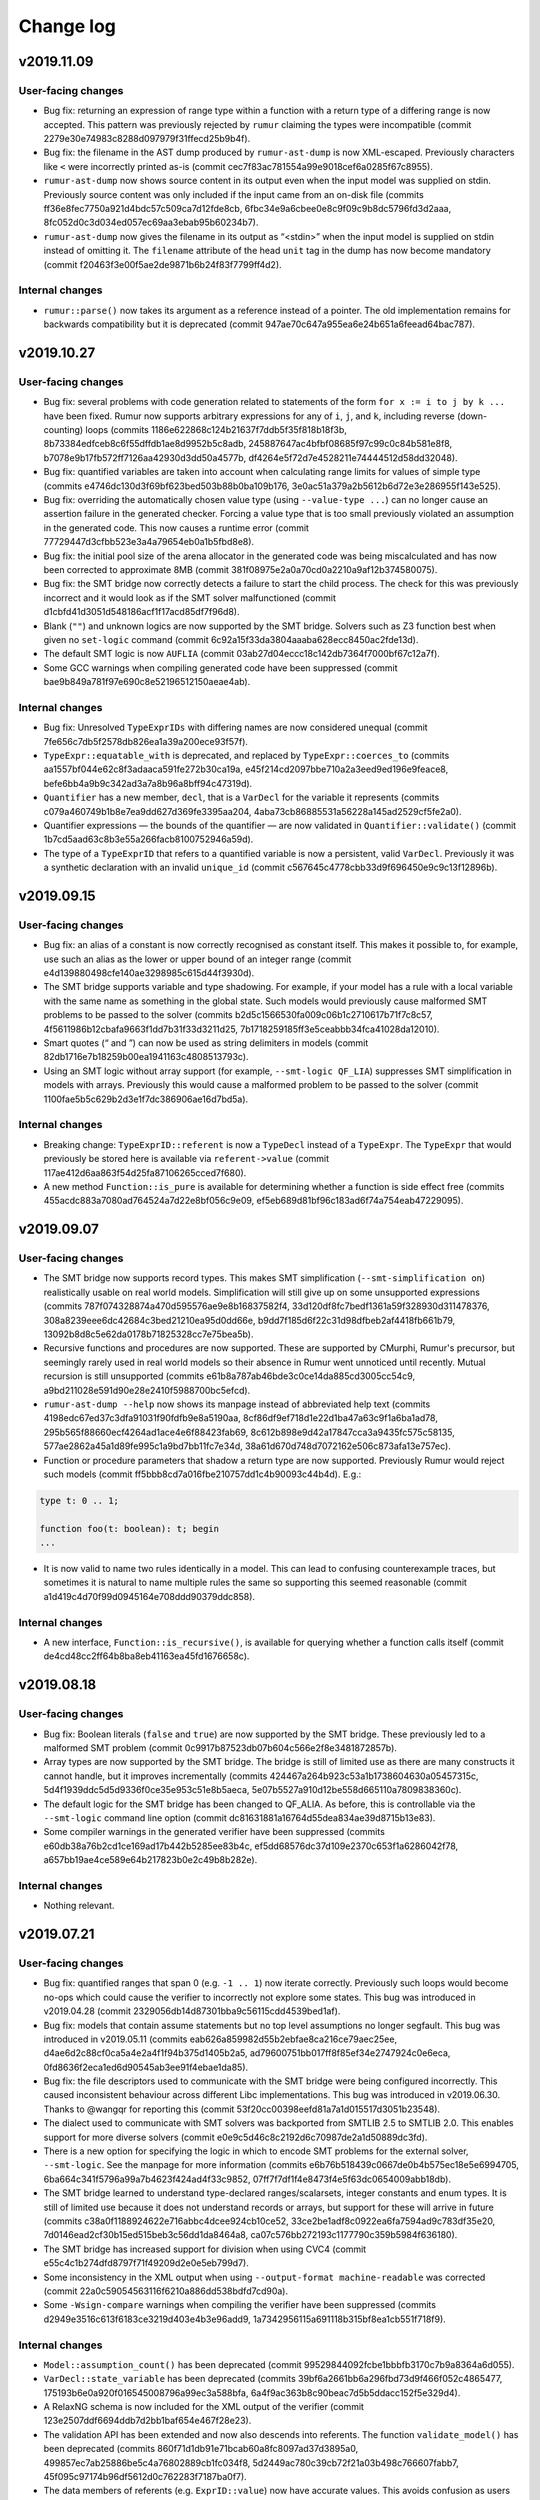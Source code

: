 Change log
==========

v2019.11.09
-----------

User-facing changes
~~~~~~~~~~~~~~~~~~~
* Bug fix: returning an expression of range type within a function with a return
  type of a differing range is now accepted. This pattern was previously
  rejected by ``rumur`` claiming the types were incompatible (commit
  2279e30e74983c8288d097979f31ffecd25b9b4f).
* Bug fix: the filename in the AST dump produced by ``rumur-ast-dump`` is now
  XML-escaped. Previously characters like ``<`` were incorrectly printed as-is
  (commit cec7f83ac781554a99e9018cef6a0285f67c8955).
* ``rumur-ast-dump`` now shows source content in its output even when the input
  model was supplied on stdin. Previously source content was only included if
  the input came from an on-disk file (commits
  ff36e8fec7750a921d4bdc57c509ca7d12fde8cb,
  6fbc34e9a6cbee0e8c9f09c9b8dc5796fd3d2aaa,
  8fc052d0c3d034ed057ec69aa3ebab95b60234b7).
* ``rumur-ast-dump`` now gives the filename in its output as “<stdin>” when the
  input model is supplied on stdin instead of omitting it. The ``filename``
  attribute of the head ``unit`` tag in the dump has now become mandatory
  (commit f20463f3e00f5ae2de9871b6b24f83f7799ff4d2).

Internal changes
~~~~~~~~~~~~~~~~
* ``rumur::parse()`` now takes its argument as a reference instead of a pointer.
  The old implementation remains for backwards compatibility but it is
  deprecated (commit 947ae70c647a955ea6e24b651a6feead64bac787).

v2019.10.27
-----------

User-facing changes
~~~~~~~~~~~~~~~~~~~
* Bug fix: several problems with code generation related to statements of the
  form ``for x := i to j by k ...`` have been fixed. Rumur now supports
  arbitrary expressions for any of ``i``, ``j``, and ``k``, including reverse
  (down-counting) loops (commits
  1186e622868c124b21637f7ddb5f35f818b18f3b,
  8b73384edfceb8c6f55dffdb1ae8d9952b5c8adb,
  245887647ac4bfbf08685f97c99c0c84b581e8f8,
  b7078e9b17fb572ff7126aa42930d3dd50a4577b,
  df4264e5f72d7e4528211e74444512d58dd32048).
* Bug fix: quantified variables are taken into account when calculating range
  limits for values of simple type (commits
  e4746dc130d3f69bf623bed503b88b0ba109b176,
  3e0ac51a379a2b5612b6d72e3e286955f143e525).
* Bug fix: overriding the automatically chosen value type (using
  ``--value-type ...``) can no longer cause an assertion failure in the
  generated checker. Forcing a value type that is too small previously violated
  an assumption in the generated code. This now causes a runtime error (commit
  77729447d3cfbb523e3a4a79654eb0a1b5fbd8e8).
* Bug fix: the initial pool size of the arena allocator in the generated code
  was being miscalculated and has now been corrected to approximate 8MB (commit
  381f08975e2a0a70cd0a2210a9af12b374580075).
* Bug fix: the SMT bridge now correctly detects a failure to start the child
  process. The check for this was previously incorrect and it would look as if
  the SMT solver malfunctioned (commit
  d1cbfd41d3051d548186acf1f17acd85df7f96d8).
* Blank (``""``) and unknown logics are now supported by the SMT bridge. Solvers
  such as Z3 function best when given no ``set-logic`` command (commit
  6c92a15f33da3804aaaba628ecc8450ac2fde13d).
* The default SMT logic is now ``AUFLIA`` (commit
  03ab27d04eccc18c142db7364f7000bf67c12a7f).
* Some GCC warnings when compiling generated code have been suppressed (commit
  bae9b849a781f97e690c8e52196512150aeae4ab).

Internal changes
~~~~~~~~~~~~~~~~
* Bug fix: Unresolved ``TypeExprIDs`` with differing names are now considered
  unequal (commit 7fe656c7db5f2578db826ea1a39a200ece93f57f).
* ``TypeExpr::equatable_with`` is deprecated, and replaced by
  ``TypeExpr::coerces_to`` (commits aa1557bf044e62c8f3adaaca591fe272b30ca19a,
  e45f214cd2097bbe710a2a3eed9ed196e9feace8,
  befe6bb4a9b9c342ad3a7a8b96a8bff94c47319d).
* ``Quantifier`` has a new member, ``decl``, that is a ``VarDecl`` for the
  variable it represents (commits c079a460749b1b8e7ea9dd627d369fe3395aa204,
  4aba73cb86885531a56228a145ad2529cf5fe2a0).
* Quantifier expressions — the bounds of the quantifier — are now validated in
  ``Quantifier::validate()`` (commit 1b7cd5aad63c8b3e55a266facb8100752946a59d).
* The type of a ``TypeExprID`` that refers to a quantified variable is now a
  persistent, valid ``VarDecl``. Previously it was a synthetic declaration with
  an invalid ``unique_id`` (commit c567645c4778cbb33d9f696450e9c9c13f12896b).

v2019.09.15
-----------

User-facing changes
~~~~~~~~~~~~~~~~~~~
* Bug fix: an alias of a constant is now correctly recognised as constant
  itself. This makes it possible to, for example, use such an alias as the lower
  or upper bound of an integer range (commit
  e4d139880498cfe140ae3298985c615d44f3930d).
* The SMT bridge supports variable and type shadowing. For example, if your
  model has a rule with a local variable with the same name as something in the
  global state. Such models would previously cause malformed SMT problems to be
  passed to the solver (commits
  b2d5c1566530fa009c06b1c2710617b71f7c8c57,
  4f5611986b12cbafa9663f1dd7b31f33d3211d25,
  7b1718259185ff3e5ceabbb34fca41028da12010).
* Smart quotes (“ and ”) can now be used as string delimiters in models (commit
  82db1716e7b18259b00ea1941163c4808513793c).
* Using an SMT logic without array support (for example, ``--smt-logic QF_LIA``)
  suppresses SMT simplification in models with arrays. Previously this would
  cause a malformed problem to be passed to the solver (commit
  1100fae5b5c629b2d3e1f7dc386906ae16d7bd5a).

Internal changes
~~~~~~~~~~~~~~~~
* Breaking change: ``TypeExprID::referent`` is now a ``TypeDecl`` instead of a
  ``TypeExpr``. The ``TypeExpr`` that would previously be stored here is
  available via ``referent->value`` (commit
  117ae412d6aa863f54d25fa87106265cced7f680).
* A new method ``Function::is_pure`` is available for determining whether a
  function is side effect free (commits
  455acdc883a7080ad764524a7d22e8bf056c9e09,
  ef5eb689d81bf96c183ad6f74a754eab47229095).

v2019.09.07
-----------

User-facing changes
~~~~~~~~~~~~~~~~~~~
* The SMT bridge now supports record types. This makes SMT simplification
  (``--smt-simplification on``) realistically usable on real world models.
  Simplification will still give up on some unsupported expressions (commits
  787f074328874a470d595576ae9e8b16837582f4,
  33d120df8fc7bedf1361a59f328930d311478376,
  308a8239eee6dc42684c3bed21210ea95d0dd66e,
  b9dd7f185d6f22c31d98dfbeb2af4418fb661b79,
  13092b8d8c5e62da0178b71825328cc7e75bea5b).
* Recursive functions and procedures are now supported. These are supported by
  CMurphi, Rumur's precursor, but seemingly rarely used in real world models so
  their absence in Rumur went unnoticed until recently. Mutual recursion is
  still unsupported (commits e61b8a787ab46bde3c0ce14da885cd3005cc54c9,
  a9bd211028e591d90e28e2410f5988700bc5efcd).
* ``rumur-ast-dump --help`` now shows its manpage instead of abbreviated help
  text (commits 4198edc67ed37c3dfa91031f90fdfb9e8a5190aa,
  8cf86df9ef718d1e22d1ba47a63c9f1a6ba1ad78,
  295b565f88660ecf4264ad1ace4e6f88423fab69,
  8c612b898e9d42a17847cca3a9435fc575c58135,
  577ae2862a45a1d89fe995c1a9bd7bb11fc7e34d,
  38a61d670d748d7072162e506c873afa13e757ec).
* Function or procedure parameters that shadow a return type are now supported.
  Previously Rumur would reject such models (commit
  ff5bbb8cd7a016fbe210757dd1c4b90093c44b4d). E.g.:

.. code-block:: murphi

  type t: 0 .. 1;

  function foo(t: boolean): t; begin
  ...

* It is now valid to name two rules identically in a model. This can lead to
  confusing counterexample traces, but sometimes it is natural to name multiple
  rules the same so supporting this seemed reasonable (commit
  a1d419c4d70f99d0945164e708ddd90379ddc858).

Internal changes
~~~~~~~~~~~~~~~~
* A new interface, ``Function::is_recursive()``, is available for querying
  whether a function calls itself (commit
  de4cd48cc2ff64b8ba8eb41163ea45fd1676658c).

v2019.08.18
-----------

User-facing changes
~~~~~~~~~~~~~~~~~~~
* Bug fix: Boolean literals (``false`` and ``true``) are now supported by the
  SMT bridge. These previously led to a malformed SMT problem (commit
  0c9917b87523db07b604c566e2f8e3481872857b).
* Array types are now supported by the SMT bridge. The bridge is still of
  limited use as there are many constructs it cannot handle, but it improves
  incrementally (commits 424467a264b923c53a1b1738604630a05457315c,
  5d4f1939ddc5d5d9336f0ce35e953c51e8b5aeca,
  5e07b5527a910d12be558d665110a7809838360c).
* The default logic for the SMT bridge has been changed to QF_ALIA. As before,
  this is controllable via the ``--smt-logic`` command line option (commit
  dc81631881a16764d55dea834ae39d8715b13e83).
* Some compiler warnings in the generated verifier have been suppressed (commits
  e60db38a76b2cd1ce169ad17b442b5285ee83b4c,
  ef5dd68576dc37d109e2370c653f1a6286042f78,
  a657bb19ae4ce589e64b217823b0e2c49b8b282e).

Internal changes
~~~~~~~~~~~~~~~~
* Nothing relevant.

v2019.07.21
-----------

User-facing changes
~~~~~~~~~~~~~~~~~~~
* Bug fix: quantified ranges that span 0 (e.g. ``-1 .. 1``) now iterate
  correctly. Previously such loops would become no-ops which could cause the
  verifier to incorrectly not explore some states. This bug was introduced in
  v2019.04.28 (commit 2329056db14d87301bba9c56115cdd4539bed1af).
* Bug fix: models that contain assume statements but no top level assumptions no
  longer segfault. This bug was introduced in v2019.05.11 (commits
  eab626a859982d55b2ebfae8ca216ce79aec25ee,
  d4ae6d2c88cf0ca5a4e2a4f1f94b375d1405b2a5,
  ad79600751bb017ff8f85ef34e2747924c0e6eca,
  0fd8636f2eca1ed6d90545ab3ee91f4ebae1da85).
* Bug fix: the file descriptors used to communicate with the SMT bridge were
  being configured incorrectly. This caused inconsistent behaviour across
  different Libc implementations. This bug was introduced in v2019.06.30. Thanks
  to @wangqr for reporting this (commit
  53f20cc00398eefd81a7a1d015517d3051b23548).
* The dialect used to communicate with SMT solvers was backported from SMTLIB
  2.5 to SMTLIB 2.0. This enables support for more diverse solvers (commit
  e0e9c5d46c8c2192d6c70987de2a1d50889dc3fd).
* There is a new option for specifying the logic in which to encode SMT problems
  for the external solver, ``--smt-logic``. See the manpage for more information
  (commits e6b76b518439c0667de0b4b575ec18e5e6994705,
  6ba664c341f5796a99a7b4623f424ad4f33c9852,
  07ff7f7df1f4e8473f4e5f63dc0654009abb18db).
* The SMT bridge learned to understand type-declared ranges/scalarsets, integer
  constants and enum types. It is still of limited use
  because it does not understand records or arrays, but support for these will
  arrive in future (commits c38a0f1188924622e716abbc4dcee924cb10ce52,
  33ce2be1adf8c0922ea6fa7594ad9c783df35e20,
  7d0146ead2cf30b15ed515beb3c56dd1da8464a8,
  ca07c576bb272193c1177790c359b5984f636180).
* The SMT bridge has increased support for division when using CVC4 (commit
  e55c4c1b274dfd8797f71f49209d2e0e5eb799d7).
* Some inconsistency in the XML output when using
  ``--output-format machine-readable`` was corrected (commit
  22a0c59054563116f6210a886dd538bdfd7cd90a).
* Some ``-Wsign-compare`` warnings when compiling the verifier have been
  suppressed (commits d2949e3516c613f6183ce3219d403e4b3e96add9,
  1a7342956115a691118b315bf8ea1cb551f718f9).

Internal changes
~~~~~~~~~~~~~~~~
* ``Model::assumption_count()`` has been deprecated (commit
  99529844092fcbe1bbbfb3170c7b9a8364a6d055).
* ``VarDecl::state_variable`` has been deprecated (commits
  39bf6a2661bb6a296fbd73d9f466f052c4865477,
  175193b6e0a920f016545008796a99ec3a588bfa,
  6a4f9ac363b8c90beac7d5b5ddacc152f5e329d4).
* A RelaxNG schema is now included for the XML output of the verifier (commit
  123e2507ddf6694ddb7d2bb1baf654e467f28e23).
* The validation API has been extended and now also descends into referents. The
  function ``validate_model()`` has been deprecated (commits
  860f71d1db91e71bcab60a8fc8097ad37d3895a0,
  499857ec7ab25886be5c4a76802889cb1fc034f8,
  5d2449ac780c39cb72f21a03b498c766607fabb7,
  45f095c97174b96df5612d0c762283f7187ba0f7).
* The data members of referents (e.g. ``ExprID::value``) now have accurate
  values. This avoids confusion as users can now access these and rely on
  getting the same, e.g., ``offset`` as the target (commits
  7268f636cd9187c30f6bc990abef8e4b493b0534,
  c3d23559c40b1504bb1a284f76303891fafae23f).

v2019.06.30
-----------

User-facing changes
~~~~~~~~~~~~~~~~~~~
* Bug fix: duplicated semi-colons are now ignored. For example, an empty
  statement no longer causes a syntax error (commit
  7e0a3eeff15707e6a67515acd499dce9e598d9ee).
* Rumur gained some rudimentary ability to interact with an SMT solver. See the
  manpage or ``rumur --help`` for information on how to use this functionality.
  This simplification performed via SMT will incrementally improve in future
  releases. (commits 45f56b3d06759bd9a0e6343334b5fa2bf2161f2a,
  1c75eefb8c9c1b3e1e543cefd992b91066929081,
  0f8c1aa01f5ec517d4186ab8f65b81872dcc4374,
  9aa75f12adc38efd7a107c90f659ca4d98e8d925,
  dce3565a8d059e480efd34ff35c5d43134eed607,
  4a0b72a25318e642a4648dbcb1082068f7c20354,
  4bf443d4a1eb4f069998109f8f4e9380ad35ef6c,
  c66061ffa216e291a325e3a33cb55fd6d911960b,
  c32ed61d1b51439e760558712c5c3de5e8cc2a4c).

Internal changes
~~~~~~~~~~~~~~~~
* A new member of ``VarDecl`` has been added for determining whether a variable
  declaration is part of the global state or not (commit
  80e6154c748b3cbd36c3b9fb9e1164447e85246f).
* ``True`` and ``False`` constants are available to use for comparison or
  cloning when working with the librumur AST (commit
  dcb3559fbe03014bdf353649f390fc368b7e813c).

v2019.06.12
-----------

User-facing changes
~~~~~~~~~~~~~~~~~~~
* Bug fix: an unlikely edge case was possible wherein the results of checking
  could be reported inaccurately if one thread was exiting while other threads
  decided to expand the seen state set. This was never seen in the wild, but has
  been corrected in this release anyway (commit
  8cf9d785c925554e6ec4b2a8a55e619f3ecc66f2).
* The generated verifier no longer requires linking against libatomic on i386
  platforms. This change means FreeBSD on i386 is now supported (commit
  0da98254af604a4812201b8f06dc885dcebb9787).

Internal changes
~~~~~~~~~~~~~~~~
* Rumur now compiles correctly on platforms where ``size_t`` is not
  ``unsigned long``. Thanks to Yuri Victorovich for reporting this (commit
  38489a811f0abc4aaaf6f6425dd6321325f959a0).

v2019.06.05
-----------

User-facing changes
~~~~~~~~~~~~~~~~~~~
* Bug fix: when generating XML output from the verifier
  (``--output-format machine-readable``) some text within error messages was not
  correctly escaped, leading to invalid XML. This has now been corrected
  (commit ca97a1eb90ac667f3e5f32b41ccbb59940804516).
* Bug fix: FreeBSD compatibility which had been accidentally broken was
  restored. Thanks to Yuri Victorovich for reporting this (commit
  43054e83417e028c48b18739f6ac7916cfcbac47).

Internal changes
~~~~~~~~~~~~~~~~
* Bug fix: the test suite should now run successfully in a non-UTF-8 locale. As
  for the above entry, thanks to Yuri Victorovich for reporting this (commits
  a88c8d2faf2b003e2b65af26cc42b2bcdd82e819,
  a9e327cd43f94ea22129244f514261ea3880eedb).

v2019.06.01
-----------

User-facing changes
~~~~~~~~~~~~~~~~~~~
* Bug fix: the output message for a syntax error on a line containing a tab
  character previously indicated the wrong column offset with the underlining
  caret. This has now been corrected (commit
  323fda58984e1768b659298afddc5c022160c428).
* ``rumur-run`` now exits cleanly and cleans up temporary directories when you
  terminate it with Ctrl-C (commit 9acb49fd46d8eeddd59104d48621aa1a3c71cd34).
* The default load factor of the seen state set has been changed from 65% to
  75%. On most models, this decreases the runtime of the verifier. As before, it
  is still possible to change this value with the ``--set-expand-threshold``
  command line option (commit 8ac5bf762d744fc68d8e64918fc7af120b4fc3c7).

Internal changes
~~~~~~~~~~~~~~~~
* The documentation available under doc/ has been extended (commits
  63e0db1b8d67529e3f042e1b1ed7ffd65ca78cab,
  49e8c6a857ba8f9b46d3cf36bb702268d7e822da,
  f39447766ba43ccf2f218370d6a644024a3e1215,
  ba0521cfcd2b30d19a125b319ade63775505c73f).

v2019.05.11
-----------

User-facing changes
~~~~~~~~~~~~~~~~~~~
* Bug fix: Counterexample traces using "diff" mode (the default) now correctly
  only show the value of a variable if it has changed compared to the previous
  state. Previously variables whose values did not change were sometimes
  repeated (commit 94ef1dec8a82d643dba459d97af3870c9e325528).
* Bug fix: Running with counterexample traces disabled
  (``--counterexample-trace off``) is repaired. Previously this would result in
  generated code that did not compile (commits
  f78335f5d72c3fa5b4565103697c678ef62379cf,
  58b7ac310caa008d57af71039080095c801956a2).
* Bug fix: negative literals are taken into account when determining a type to
  represent scalars. Previously Rumur would fail to notice that something like
  ``-1`` in your model implied that values could be negative, and it might have
  inferred that an unsigned type like ``uint8_t`` was suitable to store this in
  (commit 2b27e22f00354080589815416b7796d06b37fb6c).
* Bug fix: Using ``--max-errors`` with a value greater than ``1`` produces safe
  code. Previously this would emit a call to ``sigsetjmp`` with live
  non-volatile local variables. The result could lead to memory corruption or
  an inaccurate fired rules count, but neither of these were observed in the
  wild (commit 7dda120345da13f739427915fde630d71bae9ff5).
* Bug fix: some spurious ``-Wtype-limits`` and ``-Wtautological-compare``
  warnings when building the generated verifier have been suppressed (commit
  d82f251210560df694f03a6d8b6c5c2cbbe04886).
* The concept of disabled properties has been removed. This feature was never
  documented and had no use yet, so its removal is unlikely to affect any users
  (commit 4e30098aee291414b5108936548218657fb47900).

Internal changes
~~~~~~~~~~~~~~~~
* Some spurious ``-Wsign-compare`` warnings when using older GCC versions have
  been suppressed (commit 25847dca93e45a3b0616c9f2bd254eae1738f7a1).
* The documentation available under doc/ has been extended (commits
  5a56d259bf2b9e039ed18a4b48861b48083e730e,
  7ab3e74ae2a63809ee657ea981cb2d9ae0da3fb4,
  b6e8ed7c4c4818aa13d7ec24cc3f7fb40f1d9842,
  d76467f065585a2cbc5f4f237ea20fb367140c26)

v2019.04.28
-----------

User-facing changes
~~~~~~~~~~~~~~~~~~~
* Bug fix: enum types that are printed in error messages now correctly have
  their members separated by a comma and a space (commit
  1107d95909bdd9df019f55f1208c857de5db7239).
* Bug fix: one case where the size of the seen set was incorrectly read
  non-atomically has been fixed. This would only have affected platforms where
  naturally aligned reads are not already atomic (e.g. not x86). The result
  would have been a rare chance of a miscalculation of when to expand the seen
  set. (commit 02d2803ecb6a459a1a41f7d1c630d1b84d6d75ff).
* Syntax error messages now provide more information about what token the lexer
  was expecting to see (commit 06dfee962cb3541fcedf2f319ca4504f90ee0514).
* Instead of unconditionally using ``int64_t`` to represent scalar values in the
  generated verifier, the fastest type that can contain all scalar values in
  your model is used. You can override automatic selection with the new
  ``--value-type`` command line argument. This change has no immediate benefit
  but it opens the way to optimisations using Single Instruction Multiple Data
  (SIMD) or even SIMD Within A Register (SWAR). (commits
  0a5129fb89358ea67ecc32fb07b1d768f655223e,
  0933edbb4831c5fc9e483e865b202a6609090b54,
  f5c8cc54a8a02338a62985aaf2190d7f5fc79ca0,
  2fde1dbf0fff5c3776fb77e7468a2e83693a444b,
  6d20e571685f18cdb2d9bf6dd77c615ce1ab5385,
  e98a3d0041d64dd331a16e45897e9c3a789e0235,
  f9a29ea64cccbc41155b689d80ea6eb3be9189e9,
  c95df7007b48a89df981eec037679dd3cb87dab5,
  5b33f977a55a4bd370aefea205548b1b0bf887d9,
  5e5945535ff60ed01501d2b10282220b96b009bc,
  5e1ee6dbe6e784516a1171996bb442e9936e426b,
  79579fd5ee7cc3c120439b5d3187a09ffd5dcd6e).

Internal changes
~~~~~~~~~~~~~~~~
* Nothing relevant.

v2019.04.13
-----------

User-facing changes
~~~~~~~~~~~~~~~~~~~
* Bug fix: malicious models can no longer cause bad printf format strings to
  be generated (commits 6b30d43f6672278db0c0d7c8dfd5dbe83785fad5,
  a27c2391ede24c0833b045d0d4a138ecb829434b,
  322d1e26b343cdc308efb50ce2d952bb26ad9ad8).
* Bug fix: characters in text like rule names are no longer dropped when using
  XML output (commit f119f745218ed9404f6922e95aa6076bc0bdf291).
* Bug fix: unnamed invariants are now correctly numbered when they are referred
  to (commit 450a2e7b9ced7f670eaf568e9ba484ea43a2dcb4).
* Bug fix: with deadlock detection enabled (default) and multiple errors
  (``--max-errors ...`` with a value > 1), deadlock counterexamples are no
  longer duplicated in the error output (commit
  17ebb307b68cb323ad0840903b96070ea1b6ca0a).
* New syntax has been added for writing liveness properties. See
  doc/properties.rst for how to use this (commits
  e99fa1104ff578106075f6dc19c35b4ef2f7d986,
  ee1aecd172edb9fa5be775548841e38c4aa547b0,
  36fae15066562eedee594fa1fd77e60af19e13bd,
  4c6ee24bc922955f419c05391fa1ddc49cbc122e,
  53f80d8565af4217bfe11ac2bfe549d9b2ada0af,
  b094269cfe516bad7bd3ab0993288ff7f3a8285a,
  6ed296f61b7b942323974a7d40c2b20f7003ff26,
  ac54ed1cef5326260128d189a3705679a3ba02aa,
  85cbc94ac9b734572874d3564d9a4240f10614f9).
* Support for macOS has been extended back to XCode 7.3 (commit
  35e1803b370f8a47df84812eab19bbb01dcf4e41).

Internal changes
~~~~~~~~~~~~~~~~
* The test case tweak snippets (``-- ...`` Python comments at the beginning of
  test cases) can now refer to whether XML output is in use or not (commit
  af393a106773c98b79f283f02e250ec9ca9a73a5).
* Using the ``-- checker_output: ...`` test case tweak no longer limits a test
  case to running when XML output is not in use (commit
  af393a106773c98b79f283f02e250ec9ca9a73a5).
* There is a new API function for counting the liveness properties in a model
  (commit ee1aecd172edb9fa5be775548841e38c4aa547b0).
* The build dependency on ``xxd`` (bundled with Vim) has been removed (commits
  a8575179f9a5c956be5bb50c182bbb89f1d8d057,
  6b907684c4d7696acf6f9ea2a2ca566e5175da18,
  43759055bf873814ec18cb692ee9a6d9d6889d1a).

v2019.03.30
-----------

User-facing changes
~~~~~~~~~~~~~~~~~~~
* Bug fix: an error when compiling the generated verifier on non-x86-64 was
  addressed (commit 7e59f1c25a71fd6c3444fc11adc6f932b32ce926).
* Bug fix: the Vim syntax extensions were missing the ``property`` keyword which
  has now been added (commit 9e70f6114899ca04556c3cdeb198928a65ab19fc).
* Errors when generating the verifier are now printed showing the relevant
  source line from the model. They are also colourised Clang-style when possible
  (commit e7f2b615cb432bf8fab55d3a00225f3b26e8d8d9).
* Support for sandboxing the generated verifier has been extended from Linux and
  macOS to include FreeBSD (using Capsicum) and OpenBSD (using ``pledge``)
  (commits b73b180dd7fedb2795f19e8a065eefe429f1177e,
  cb53074aaa1c898c6c0a3d6e962597b9c77c3785).
* Expansion of the set of seen states has been optimised, resulting in a ~4%
  decrease in the runtime of the verifier. This change reduced contention, so
  likely leads to greater speed ups on large, multicore platforms (commits
  022c3708b24b828a96f3a50c0f11c7cc1476a439,
  5f4bb2cd96660a48518680f992fee041566ac722,
  2e84387ec6f56c42f41ea21e17ba99eef501ab65,
  5b29f2c4cb96989ba862a19acfcae0912a19f86c,
  9287f5af063a430e83c8957d9f7282d1af33d6ba).

Internal changes
~~~~~~~~~~~~~~~~
* Nothing relevant.

v2019.03.21
-----------

User-facing changes
~~~~~~~~~~~~~~~~~~~
* A new bounded model checking mode is available using the command line option
  ``--bound``. See the manpage or ``--help`` for more detailed information
  (commit e60697531ab636d374946d547ae65cd380b2ce0b).
* The names of quantifier variables are now included in the XML produced by
  ``rumur-ast-dump`` (commit 78539fa086bbdaf06c5a079e5e482637cf6f2e11).
* Some optimisation has been done to state handles, resulting in a ~9% decrease
  in the runtime of the generated verifier (commits
  d783655eae837b805b69185d1d198ea142825973,
  96268246ad3c9635998647fb31faf73e6721c83b).
* Support for GCC on Linux has been extended from 4.8 back to GCC 4.7. It is
  unlikely Rumur will ever support a lesser GCC version than this (commit
  76a97b5354cc10cbd5fd188c385eeb457b3fd2ab).
* All major BSD flavours (DragonFly, FreeBSD, NetBSD, OpenBSD) are supported.
  Rumur now runs on all major desktop operating systems except Windows (commits
  6524f1eaedc6724fb26462ec901c241ded7861e1,
  026c9a476ba5efea5dd4fd7a5a8bcec7588381e8,
  7e9addb34df01abe7449823c33772985e9f6172b).

Internal changes
~~~~~~~~~~~~~~~~
* Bug fix: a memory leak on passing invalid command line options has been
  removed. This is under "Internal changes" because the leak occurred
  immediately prior to program exit, so would only have affected users debugging
  or embedding Rumur (commit 4f89903e244c7c188577d082c204bdb344ed1af8).
* New options for scoping the range of tests that the test suite runs. This is
  mainly for use by the continuous integration setup (commit
  ba2377a3b7240774d6bfb6745bb3c424c67b9277).

v2019.03.11
-----------

User-facing changes
~~~~~~~~~~~~~~~~~~~
* Bug fix: enums and booleans that were used as ruleset parameters would
  previously have their values printed numerically in counterexample traces. For
  example, ``false`` would be printed as ``0``. Both are now printed as their
  textual names (commit 40c281d80342e684401425769e8e91ec78e3b019).
* Support for "cover" properties has been introduced. These are described in
  doc/properties.rst (commits 22a865897d23e2281541fe43276277b4b980a14d,
  29ac671ca93a0eef79b4f2b85a43da624d10938f,
  f9fe9614a4beb930f54db50250e4004ad773cee5,
  b4c5ead18eb3d99d2434aad6732cfce305c629c2).
* State allocation has been optimised, resulting in a speed up of ~46% and
  peak memory usage reduction of ~9% in the generated verifier (commit
  7ddf00bbce10a5f0cdd994658ac4545b186826ac).
* When using GCC, the minimum required version has been reduced from 4.9 to 4.8
  (commits c84bad26079f49a40b4c9cbdcd50b508292a8689,
  657eea8b8b84d269916207268edab85d71aba532,
  ff5a32521e4f937bd4d81b3ac7ae7204c8f913ec,
  227f340a059ce704ac1dff9cff75d721b987e147,
  7ba30edd5657c94fe5fe8c559fbde179817c795b,
  554d37e47cc9f878f65161d3ae51f6fbb9345bd8,
  3c827ae7b0f20d3f3f10118f61adcf73e58ee701,
  e929000525239eb357ad780c95aa54008633c678,
  a1ece0ad453ef95decd6256dac69b2af99ced2ff,
  b18e0430c8cd1cb5f67827e8ca2a6b0ab4117147,
  4e04bb5a6333df60444710f949486ea34739acc0).
* A Vim extension is included in misc/murphi.vim to add support for syntax
  highlighting Rumur's Murphi extensions (commit
  6dbcd208025a4a07b94d818110613a69efc05e4a).

Internal changes
~~~~~~~~~~~~~~~~
* Bug fix: the test suite no longer attempts to output decoded UTF-8 data on
  stdout/stderr (commit 551d18398189cb11ba6274d708d3ff293af034c7).

v2019.03.02
-----------

User-facing changes
~~~~~~~~~~~~~~~~~~~
* Bug fix: enum types with duplicate members are now rejected. Previously,
  members would silently shadow earlier duplicate members (commit
  b476ffbdb7f5afb245c933a89d8f3cf9ecc8a884).
* Bug fix: models that redeclare symbols are now rejected. Previously,
  definitions would silently shadow earlier same-named definitions (commit
  96b8acab16310f4e80008b92827f804ba6e3ae66).
* The generated verifier produces more context information in error messages
  (commits 45a63a9f26f531587d0c461da74467e2cc008c38,
  7238dcacbf676c2649cfe82c98df25dbe96af93d,
  9384c756477cbf164ea7f41227b053fca4c67fc5,
  063e92bd53a5dbbb642e1d5c302a9240afff5fbc,
  668c1d6ab02e9c55cfd8119e5a403c5595cd5b45,
  39d35f4344633c2e1280fc0d5b28e2356140229b,
  434fbf2f50d69b7824a224280bd5f7f3bcc2275d,
  6822bba8a280b70d53d6dbb470f631143df0b5c4).
* The implementation of the queue of pending states has been further optimised,
  resulting in a ~25% reduction in the runtime of the generated verifier
  (commits 8f0329c33343cfcf16675a110ed3211b9abc95e3,
  2153f1f9e0ac7e2d015aff58cd0d8007901de808).
* The warning emitted by Rumur when your model is missing a start state is now
  suppressed when you pass ``--quiet`` (commit
  55514d39e40b2c018379e15d2f706e0a1c56ed18).

Internal changes
~~~~~~~~~~~~~~~~
* Nothing relevant.

v2019.02.14
-----------

User-facing changes
~~~~~~~~~~~~~~~~~~~
* Bug fix: calls of procedures (a.k.a. functions with no return type) are now
  rejected when appearing within an expression (commit
  72d9196308a8b0d3b43929566beb571029b7e006).
* Bug fix: unary negation that never worked correctly has been repaired (commit
  48228f32c43423cd956f988fb0567fca080b9b28).
* Between v2019.02.01 and v2019.02.04, there was an unintended performance
  regression in the runtime of the generated verifier (commit
  f5589751de2f860c3cca7d681f9710160d3c20a8). This has been addressed and the
  verifier runs faster than even v2019.02.01 (commit
  ccf410672326e04230331576a1c76003ad2ab1a3).
* Returning a range-typed expression within a function that returns a
  *different* range type is now supported (commit
  e196ed43199d6d47d36eb9f225017c2123e294c3).

Internal changes
~~~~~~~~~~~~~~~~
* ``Expr::type()`` returns a smart pointer that is never null (commits
  d89de1376abe5bbbef61d68b02c45a35c4f9a12f,
  beeffb42ad6514448e463e8a2d73d3a1d8b35898,
  e196ed43199d6d47d36eb9f225017c2123e294c3,
  5dcf10f2821ffb8a2080b297fc664485884747be).

v2019.02.04
-----------

User-facing changes
~~~~~~~~~~~~~~~~~~~
* Bug fix: using a non-scalar (record or array) result of a function call as an
  input parameter to another function or procedure would previously cause an
  assertion failure during code generation. This has been addressed and correct
  code is now generated (commit 73dcbf237f747d8958528127f6a05442bd3bf2c0).
* Bug fix: the convenience wrapper ``rumur-run`` now correctly exits when one of
  its steps fails and also returns the correct exit status (commits
  9eae5c5a22a87507713a2ebc5b57120de00e6f10,
  46cc017ee8c6337453601c245e6e764254687f48,
  235fbc552addefc1f34e8840a9d80845b423d30e,
  80825dfb406eb6f39aaa01c9011eadd7b6ad9b05).
* Bug fix: column offset information in the XML produced by ``rumur-ast-dump``
  was sometimes off by one. This is now corrected (commit
  7d8dc868d9e1c31243b15e3de116e4f0740a38b3).
* GCC 4.9 is now supported. Previously the oldest version of GCC we supported
  was 5 (commits 83ce80ad8bba3f48d4316dba29b4795c13facd03,
  0ed86df81586b5808be82c924ad964b25cb38447).
* The error message when a model assertion fails has been made more informative
  (commit 608fe69abfd7aa7ab724a42b1327bb055f7fb3ac).

Internal changes
~~~~~~~~~~~~~~~~
* Nothing relevant.

v2019.02.01
-----------

User-facing changes
~~~~~~~~~~~~~~~~~~~
* The values of ruleset parameters are reported in counter-example traces
  (commits 37f742797d8c76523607f90e80a5d1cc0ff16226,
  f7a8b012bfce555f156d1682cfd1073e8ccfe462,
  ee2d85200708cc70c2df056409d3da1283da2218).
* The name of a failing invariant is given in the failure message (commit
  60e864ccd8abefd617f21af4e1a78c53d1a3a66e).
* Comparison of complex types using ``=`` or ``!=`` is supported in models
  (commits 107f6c4ac88ce4e2c6745507aa332aa17dfd3264,
  bbd3beebb6ce0a51475a241eff45d7c2a223bcbb).
* ``rumur-run`` passes ``-march=native -mtune=native`` to the C compiler (commit
  ad9e26bfafb1cdf3877f46dd31b4072e1efffb5d).
* Rulesets with non-constant parameters are rejected (commit
  90810e214e7fa200d683f4ee4b79ef489d9e3d34).

Internal changes
~~~~~~~~~~~~~~~~
* Various new interfaces were added to types and quantifiers (commits
  6ea740ec2f6518733a626805af6b0f7275fc9b86,
  41e01629c30293dc91dd460d0286b74763eba387,
  aea30d24234777a0b0698c1ce6f28f8267b15d9f,
  154885bac4950b70c80620566e37d5a2890d317e).

v2019.01.12
-----------

User-facing changes
~~~~~~~~~~~~~~~~~~~
* Bug fix: an issue that could have led to the corruption of reference-counted
  pointers in the checker was addressed (commit
  04fede03a59624f3c08ee7b80d8f928dfc1e45be).
* The licence has been changed from the vague "public domain" to the Unlicense.
  This is just a clarification and does not indicate a change in the licensing
  intent (commit 592e0c62ff9b1b7bf1bada4e41fa058d2d669ab8).
* All Python components now work with Python 2 in addition to Python 3 (commits
  f04b1442af0b30581b17fc517aeecce99bd8f1ef,
  de4fcd64ed20b128e7dceb44dd57b757e15096c5).
* ``rumur-run`` and ``rumur-ast-dump`` now have accompanying manpages (commits
  fe484a28ac3f77766b7de30569c85350b499ffbd,
  3c2ba659f36e6b4cbedb8fd35b7f5c0f0af3be65).
* A Zsh completion script was added (commit
  aac9e7718f3849b66932e375d673ea6b80547ff8).
* Missing documentation for the ``--output`` option was added (commit
  3047fb45f4a1aee9c5064ee9bb260df25bf72c8e).

Internal changes
~~~~~~~~~~~~~~~~
* A RelaxNG schema was added for the format produced by the AST dumper (commit
  36d26f6c327dbbd541537ad12d07636aba55f502).
* Rumur should now be compilable with ``-pedantic`` in most environments
  (commits b4ef8c0e8bcc1af2a1afd00204e2df735928488f,
  526afa1fb9e00bb159caf8ce49f83e40c571f747).

v2018.12.20
-----------

User-facing changes
~~~~~~~~~~~~~~~~~~~
* Bug fix: boolean constants are now usable in boolean expressions, rather than
  being considered ranges (commits 3f8e25eed1b2cd88b04aec973b84efea3737f16b,
  6ee751955a0781becae7dcc0e34a7477e668e462).
* Bug fix: indexing a non-array expression is now reported as an
  error, rather than causing an assertion failure (commits
  606657b7fc656fd4c304523b98c5e2828a896271,
  a31c9973f63a719b676be97e7a893dd21d451511,
  5222f6ddce51ea66ceda6ecb0e016a94308e835b).
* Bug fix: calling a function with incorrect arguments is now reported as an
  error, rather than causing an assertion failure or uncaught exception (commits
  705793e6b0f3646d30dcab247d27cdd3ac94430c,
  2427b74c4d6fb40115943dc01bbd66cc4ada7d17,
  fe9344f5b723608cd8916bd16c2688f9494ca92a).
* Bug fix: trying to access the field of a non-record expression is now reported
  as an error, rather than causing an assertion failure or uncaught exception
  (commits f72373b30e8031baa8c8e0e953c05e47874ae854,
  76d09b6bf77414b51af2bf1da0ecd099c25ad2e1,
  27b61a5f6b0be2e838a39c02e567c87b4ce80d76,
  b917ece31a209ba9586c7c44577ba34b19a2c0a7).
* Bug fix: The boolean literals ``true`` and ``false`` are now accepted in all
  possible casings (commits 121d724c00e2afc1d1fa6c525dad958646936fb1,
  68e9164ae8a5a17c6e6346266051b24780bbf203).
* The ``isundefined`` operator is now implemented (commits
  d12841246e207a5691159f8ed46faf08cb596dd5,
  8e3563a0309d57dc19dbd7f0d1c50a8f30878559).
* Range-typed expressions can now be passed in to functions as non-var
  parameters of a differing range type, where previously this scenario would
  only accept rvalues or identical range types (commits
  343e97eeeb8ccd4c59bf150c42c0b74f1b00ec6a,
  09cfec88a1e648eaa240404c2b215ed4cefec926,
  2324e3efc370a09a289a4998c677cf1bfb31a245,
  90a95c31d5c04a6083f753bc15f566658abcdf9d).
* If the generated verifier is multithreaded, it now prints a thread identifier
  in each progress line (commit b222b3bc5fad2ff6e8371d3b46ad28809daa2451).
* Some spurious compiler warnings when building the generated verifier have been
  suppressed (commits 8a05ab0d209c0b8cbfa7048d5775505c1f70f283,
  4f447fdcc44f694f8bc1d948bbc17d690ca3d59f,
  7885b611ef9d9e6d18629b1eb696def0183eed16).

Internal changes
~~~~~~~~~~~~~~~~
* The use of ``static_assert`` has been replaced with ``_Static_assert`` (commit
  ad26fe525f7ba99dfbf3d5c6bc248ef41602d9a5).
* ``Expr`` and ``Decl`` gained a new ``is_readonly`` method (commit
  47c27f217b035fa9881fe32576354c08669b0899) and the distinction between the
  concepts of "lvalue" and "writable" is now more accurate.
* The test suite has been backported so it also runs on Python 2 in addition to
  Python 3 (commit 7fe028271d376188d8b5d6353e0bca720d12e6b9).

v2018.12.08
-----------
* Hello world!
